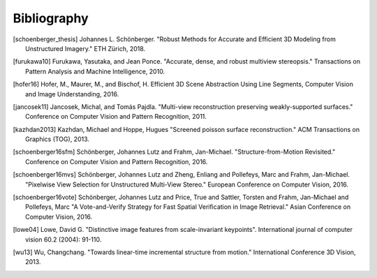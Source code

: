 Bibliography
============

.. [schoenberger_thesis] Johannes L. Schönberger. "Robust Methods for Accurate
   and Efficient 3D Modeling from Unstructured Imagery." ETH Zürich, 2018.

.. [furukawa10] Furukawa, Yasutaka, and Jean Ponce.
    "Accurate, dense, and robust multiview stereopsis."
    Transactions on Pattern Analysis and Machine Intelligence, 2010.

.. [hofer16] Hofer, M., Maurer, M., and Bischof, H.
    Efficient 3D Scene Abstraction Using Line Segments,
    Computer Vision and Image Understanding, 2016.

.. [jancosek11] Jancosek, Michal, and Tomás Pajdla.
    "Multi-view reconstruction preserving weakly-supported surfaces."
    Conference on Computer Vision and Pattern Recognition, 2011.

.. [kazhdan2013] Kazhdan, Michael and Hoppe, Hugues
    "Screened poisson surface reconstruction."
    ACM Transactions on Graphics (TOG), 2013.

.. [schoenberger16sfm] Schönberger, Johannes Lutz and Frahm, Jan-Michael.
    "Structure-from-Motion Revisited." Conference on Computer Vision and
    Pattern Recognition, 2016.

.. [schoenberger16mvs] Schönberger, Johannes Lutz and Zheng, Enliang and
    Pollefeys, Marc and Frahm, Jan-Michael.
    "Pixelwise View Selection for Unstructured Multi-View Stereo."
    European Conference on Computer Vision, 2016.

.. [schoenberger16vote] Schönberger, Johannes Lutz and Price, True and
    Sattler, Torsten and Frahm, Jan-Michael and Pollefeys, Marc
    "A Vote­-and­-Verify Strategy for Fast Spatial Verification in Image
    Retrieval." Asian Conference on Computer Vision, 2016.

.. [lowe04] Lowe, David G. "Distinctive image features from scale-invariant
    keypoints". International journal of computer vision 60.2 (2004): 91-110.

.. [wu13] Wu, Changchang. "Towards linear-time incremental structure from
    motion." International Conference 3D Vision, 2013.
